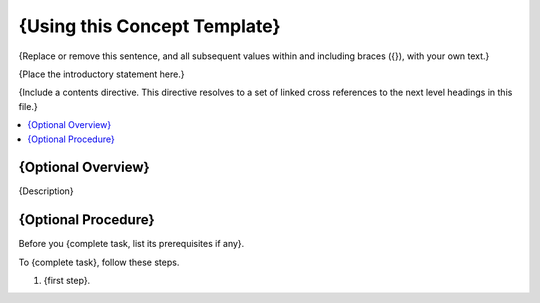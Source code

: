 .. _Concept Template:

###############################
{Using this Concept Template}
###############################

{Replace or remove this sentence, and all subsequent values within and
including braces ({}), with your own text.}

{Place the introductory statement here.}

{Include a contents directive. This directive resolves to a set of
linked cross references to the next level headings in this file.}

.. contents::
  :local:
  :depth: 1

******************************
{Optional Overview}
******************************

{Description}

******************************
{Optional Procedure}
******************************

Before you {complete task, list its prerequisites if any}.

To {complete task}, follow these steps.

#. {first step}.
